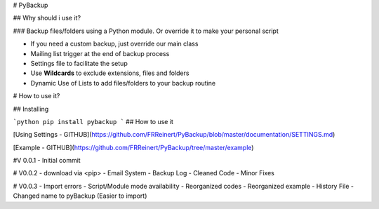 # PyBackup

## Why should i use it?

### Backup files/folders using a Python module. Or override it to make your personal script 

* If you need a custom backup, just override our main class
* Mailing list trigger at the end of backup process
* Settings file to facilitate the setup 
* Use **Wildcards** to exclude extensions, files and folders 
* Dynamic Use of Lists to add files/folders to your backup routine

# How to use it?

## Installing

```python
pip install pybackup
```
## How to use it

[Using Settings - GITHUB](https://github.com/FRReinert/PyBackup/blob/master/documentation/SETTINGS.md)

[Example - GITHUB](https://github.com/FRReinert/PyBackup/tree/master/example)


#V 0.0.1
- Initial commit

# V0.0.2
- download via <pip>
- Email System
- Backup Log
- Cleaned Code
- Minor Fixes

# V0.0.3
- Import errors
- Script/Module mode availability
- Reorganized codes
- Reorganized example
- History File
- Changed name to pyBackup (Easier to import)

